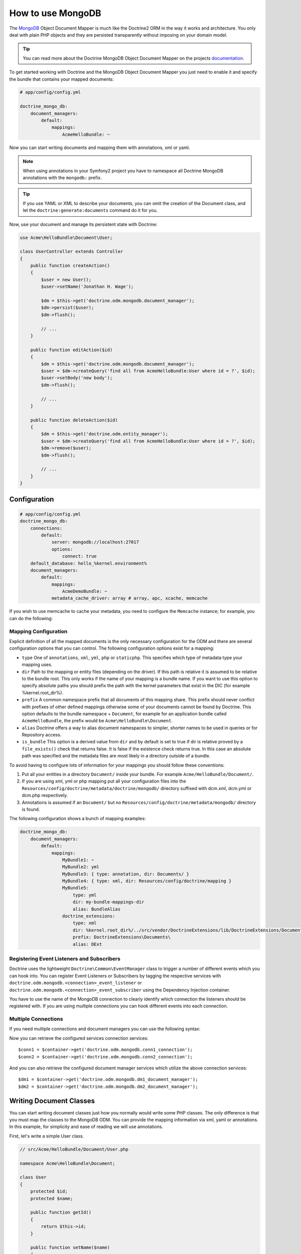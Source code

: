 How to use MongoDB
==================

.. index::
   pair: Doctrine; MongoDB ODM

The `MongoDB`_ Object Document Mapper is much like the Doctrine2 ORM in the way
it works and architecture. You only deal with plain PHP objects and they are
persisted transparently without imposing on your domain model.

.. tip::

    You can read more about the Doctrine MongoDB Object Document Mapper on the
    projects `documentation`_.

To get started working with Doctrine and the MongoDB Object Document Mapper you
just need to enable it and specify the bundle that contains your mapped documents:

.. code-block:: yaml

    # app/config/config.yml

    doctrine_mongo_db:
        document_managers:
            default:
                mappings:
                    AcmeHelloBundle: ~

Now you can start writing documents and mapping them with annotations, xml or
yaml.

.. configuration-block::

    .. code-block:: php-annotations

        // Acme/HelloBundle/Document/User.php

        namespace Acme\HelloBundle\Document;

        /**
         * @mongodb:Document(collection="users")
         */
        class User
        {
            /**
             * @mongodb:Id
             */
            protected $id;

            /**
             * @mongodb:Field(type="string")
             */
            protected $name;

            /**
             * Get id
             *
             * @return integer $id
             */
            public function getId()
            {
                return $this->id;
            }

            /**
             * Set name
             *
             * @param string $name
             */
            public function setName($name)
            {
                $this->name = $name;
            }

            /**
             * Get name
             *
             * @return string $name
             */
            public function getName()
            {
                return $this->name;
            }
        }

    .. code-block:: yaml

        # Acme/HelloBundle/Resources/config/doctrine/metadata/mongodb/Acme.HelloBundle.Document.User.dcm.yml
        Acme\HelloBundle\Document\User:
            type: document
            collection: user
            fields:
                id:
                    id: true
                name:
                    type: string
                    length: 255

    .. code-block:: xml

        <!-- Acme/HelloBundle/Resources/config/doctrine/metadata/mongodb/Acme.HelloBundle.Document.User.dcm.xml -->
        <doctrine-mapping xmlns="http://doctrine-project.org/schemas/orm/doctrine-mapping"
              xmlns:xsi="http://www.w3.org/2001/XMLSchema-instance"
              xsi:schemaLocation="http://doctrine-project.org/schemas/orm/doctrine-mapping
                            http://doctrine-project.org/schemas/orm/doctrine-mapping.xsd">

            <document name="Acme\HelloBundle\Document\User" collection="user">
                <field name="id" id="true" />
                <field name="name" type="string" length="255" />
            </document>

        </doctrine-mapping>

.. note::

    When using annotations in your Symfony2 project you have to namespace all
    Doctrine MongoDB annotations with the ``mongodb:`` prefix.

.. tip::

    If you use YAML or XML to describe your documents, you can omit the creation
    of the Document class, and let the ``doctrine:generate:documents`` command
    do it for you.

Now, use your document and manage its persistent state with Doctrine:

.. code-block:: php

    use Acme\HelloBundle\Document\User;

    class UserController extends Controller
    {
        public function createAction()
        {
            $user = new User();
            $user->setName('Jonathan H. Wage');

            $dm = $this->get('doctrine.odm.mongodb.document_manager');
            $dm->persist($user);
            $dm->flush();

            // ...
        }

        public function editAction($id)
        {
            $dm = $this->get('doctrine.odm.mongodb.document_manager');
            $user = $dm->createQuery('find all from AcmeHelloBundle:User where id = ?', $id);
            $user->setBody('new body');
            $dm->flush();

            // ...
        }

        public function deleteAction($id)
        {
            $dm = $this->get('doctrine.odm.entity_manager');
            $user = $dm->createQuery('find all from AcmeHelloBundle:User where id = ?', $id);
            $dm->remove($user);
            $dm->flush();

            // ...
        }
    }

.. index::
   single: Configuration; Doctrine MongoDB ODM
   single: Doctrine; MongoDB ODM configuration

Configuration
-------------

.. code-block:: yaml

    # app/config/config.yml
    doctrine_mongo_db:
        connections:
            default:
                server: mongodb://localhost:27017
                options:
                    connect: true
        default_database: hello_%kernel.environment%
        document_managers:
            default:
                mappings:
                    AcmeDemoBundle: ~
                metadata_cache_driver: array # array, apc, xcache, memcache

If you wish to use memcache to cache your metadata, you need to configure the
``Memcache`` instance; for example, you can do the following:

.. configuration-block::

    .. code-block:: yaml

        # app/config/config.yml
        doctrine_mongo_db:
            default_database: hello_%kernel.environment%
            connections:
                default:
                    server: mongodb://localhost:27017
                    options:
                        connect: true
            document_managers:
                default:
                    mappings:
                        AcmeDemoBundle: ~
                    metadata_cache_driver:
                        type: memcache
                        class: Doctrine\Common\Cache\MemcacheCache
                        host: localhost
                        port: 11211
                        instance_class: Memcache

    .. code-block:: xml

        <?xml version="1.0" ?>

        <container xmlns="http://symfony.com/schema/dic/services"
            xmlns:xsi="http://www.w3.org/2001/XMLSchema-instance"
            xmlns:doctrine_mongo_db="http://symfony.com/schema/dic/doctrine/odm/mongodb"
            xsi:schemaLocation="http://symfony.com/schema/dic/services http://symfony.com/schema/dic/services/services-1.0.xsd
                                http://symfony.com/schema/dic/doctrine/odm/mongodb http://symfony.com/schema/dic/doctrine/odm/mongodb/mongodb-1.0.xsd">

            <doctrine_mongo_db:config default-database="hello_%kernel.environment%">
                <doctrine_mongo_db:document-manager id="default">
                    <doctrine_mongo_db:mapping name="AcmeDemoBundle" />
                    <doctrine_mongo_db:metadata-cache-driver type="memcache">
                        <doctrine_mongo_db:class>Doctrine\Common\Cache\MemcacheCache</doctrine_mongo_db:class>
                        <doctrine_mongo_db:host>localhost</doctrine_mongo_db:host>
                        <doctrine_mongo_db:port>11211</doctrine_mongo_db:port>
                        <doctrine_mongo_db:instance-class>Memcache</doctrine_mongo_db:instance-class>
                    </doctrine_mongo_db:metadata-cache-driver>
                </doctrine_mongo_db:document-manager>
                <doctrine_mongo_db:connection id="default" server="mongodb://localhost:27017">
                    <doctrine_mongo_db:options>
                        <doctrine_mongo_db:connect>true</doctrine_mongo_db:connect>
                    </doctrine_mongo_db:options>
                </doctrine_mongo_db:connection>
            </doctrine_mongo_db:config>
        </container>

Mapping Configuration
~~~~~~~~~~~~~~~~~~~~~

Explicit definition of all the mapped documents is the only necessary
configuration for the ODM and there are several configuration options that you
can control. The following configuration options exist for a mapping:

- ``type`` One of ``annotations``, ``xml``, ``yml``, ``php`` or ``staticphp``.
  This specifies which type of metadata type your mapping uses.
- ``dir`` Path to the mapping or entity files (depending on the driver). If
  this path is relative it is assumed to be relative to the bundle root. This
  only works if the name of your mapping is a bundle name. If you want to use
  this option to specify absolute paths you should prefix the path with the
  kernel parameters that exist in the DIC (for example %kernel.root_dir%).
- ``prefix`` A common namespace prefix that all documents of this mapping
  share. This prefix should never conflict with prefixes of other defined
  mappings otherwise some of your documents cannot be found by Doctrine. This
  option defaults to the bundle namespace + ``Document``, for example for an
  application bundle called ``AcmeHelloBundle``, the prefix would be
  ``Acme\HelloBundle\Document``.
- ``alias`` Doctrine offers a way to alias document namespaces to simpler,
  shorter names to be used in queries or for Repository access.
- ``is_bundle`` This option is a derived value from ``dir`` and by default is
  set to true if dir is relative proved by a ``file_exists()`` check that
  returns false. It is false if the existence check returns true. In this case
  an absolute path was specified and the metadata files are most likely in a
  directory outside of a bundle.

To avoid having to configure lots of information for your mappings you should
follow these conventions:

1. Put all your entities in a directory ``Document/`` inside your bundle. For
   example ``Acme/HelloBundle/Document/``.
2. If you are using xml, yml or php mapping put all your configuration files
   into the ``Resources/config/doctrine/metadata/doctrine/mongodb/`` directory
   suffixed with dcm.xml, dcm.yml or dcm.php respectively.
3. Annotations is assumed if an ``Document/`` but no
   ``Resources/config/doctrine/metadata/mongodb/`` directory is found.

The following configuration shows a bunch of mapping examples:

.. code-block:: yaml

    doctrine_mongo_db:
        document_managers:
            default:
                mappings:
                    MyBundle1: ~
                    MyBundle2: yml
                    MyBundle3: { type: annotation, dir: Documents/ }
                    MyBundle4: { type: xml, dir: Resources/config/doctrine/mapping }
                    MyBundle5:
                        type: yml
                        dir: my-bundle-mappings-dir
                        alias: BundleAlias
                    doctrine_extensions:
                        type: xml
                        dir: %kernel.root_dir%/../src/vendor/DoctrineExtensions/lib/DoctrineExtensions/Documents
                        prefix: DoctrineExtensions\Documents\
                        alias: DExt

Registering Event Listeners and Subscribers
~~~~~~~~~~~~~~~~~~~~~~~~~~~~~~~~~~~~~~~~~~~

Doctrine uses the lightweight ``Doctrine\Common\EventManager`` class to trigger
a number of different events which you can hook into. You can register Event
Listeners or Subscribers by tagging the respective services with
``doctrine.odm.mongodb.<connection>_event_listener`` or
``doctrine.odm.mongodb.<connection>_event_subscriber`` using the Dependency Injection
container.

You have to use the name of the MongoDB connection to clearly identify which
connection the listeners should be registered with. If you are using multiple
connections you can hook different events into each connection.

Multiple Connections
~~~~~~~~~~~~~~~~~~~~

If you need multiple connections and document managers you can use the
following syntax:

.. configuration-block

    .. code-block:: yaml

        doctrine_mongo_db:
            default_database: hello_%kernel.environment%
            default_connection: conn2
            default_document_manager: dm2
            metadata_cache_driver: apc
            connections:
                conn1:
                    server: mongodb://localhost:27017
                    options:
                        connect: true
                conn2:
                    server: mongodb://localhost:27017
                    options:
                        connect: true
            document_managers:
                dm1:
                    connection: conn1
                    metadata_cache_driver: xcache
                    mappings:
                        AcmeDemoBundle: ~
                dm2:
                    connection: conn2
                    mappings:
                        AcmeHelloBundle: ~

    .. code-block:: xml

        <?xml version="1.0" ?>

        <container xmlns="http://symfony.com/schema/dic/services"
            xmlns:xsi="http://www.w3.org/2001/XMLSchema-instance"
            xmlns:doctrine_mongo_db="http://symfony.com/schema/dic/doctrine/odm/mongodb"
            xsi:schemaLocation="http://symfony.com/schema/dic/services http://symfony.com/schema/dic/services/services-1.0.xsd
                                http://symfony.com/schema/dic/doctrine/odm/mongodb http://symfony.com/schema/dic/doctrine/odm/mongodb/mongodb-1.0.xsd">

            <doctrine_mongo_db:config
                    default-database="hello_%kernel.environment%"
                    default-document-manager="dm2"
                    default-connection="dm2"
                    proxy-namespace="Proxies"
                    auto-generate-proxy-classes="true">
                <doctrine_mongo_db:connection id="conn1" server="mongodb://localhost:27017">
                    <doctrine_mongo_db:options>
                        <doctrine_mongo_db:connect>true</doctrine_mongo_db:connect>
                    </doctrine_mongo_db:options>
                </doctrine_mongo_db:connection>
                <doctrine_mongo_db:connection id="conn2" server="mongodb://localhost:27017">
                    <doctrine_mongo_db:options>
                        <doctrine_mongo_db:connect>true</doctrine_mongo_db:connect>
                    </doctrine_mongo_db:options>
                </doctrine_mongo_db:connection>
                <doctrine_mongo_db:document-manager id="dm1" metadata-cache-driver="xcache" connection="conn1">
                    <doctrine_mongo_db:mapping name="AcmeDemoBundle" />
                </doctrine_mongo_db:document-manager>
                <doctrine_mongo_db:document-manager id="dm2" connection="conn2">
                    <doctrine_mongo_db:mapping name="AcmeHelloBundle" />
                </doctrine_mongo_db:document-manager>
            </doctrine_mongo_db:config>
        </container>

Now you can retrieve the configured services connection services::

    $conn1 = $container->get('doctrine.odm.mongodb.conn1_connection');
    $conn2 = $container->get('doctrine.odm.mongodb.conn2_connection');

And you can also retrieve the configured document manager services which utilize the above
connection services::

    $dm1 = $container->get('doctrine.odm.mongodb.dm1_document_manager');
    $dm2 = $container->get('doctrine.odm.mongodb.dm2_document_manager');

Writing Document Classes
------------------------

You can start writing document classes just how you normally would write some
PHP classes. The only difference is that you must map the classes to the
MongoDB ODM. You can provide the mapping information via xml, yaml or
annotations. In this example, for simplicity and ease of reading we will use
annotations.

First, let's write a simple User class.

.. code-block:: php

    // src/Acme/HelloBundle/Document/User.php

    namespace Acme\HelloBundle\Document;

    class User
    {
        protected $id;
        protected $name;

        public function getId()
        {
            return $this->id;
        }

        public function setName($name)
        {
            $this->name = $name;
        }

        public function getName()
        {
            return $this->name;
        }
    }

This class can be used independent from any persistence layer as it is a
regular PHP class and does not have any dependencies. Now we need to annotate
the class so Doctrine can read the annotated mapping information from the doc
blocks.

.. code-block:: php-annotations

    // ...

    /** @mongodb:Document(collection="users") */
    class User
    {
        /**
         * @mongodb:Id
         */
        protected $id;

        /**
         * @mongodb:Field(type="string")
         */
        protected $name;

        // ...
    }

Using Documents
---------------

Now that you have a PHP class that has been mapped properly you can begin
working with instances of that document persisting to and retrieving from
MongoDB.

From your controllers you can access the ``DocumentManager`` instance from the
container.

.. code-block:: php

    class UserController extends Controller
    {
        public function createAction()
        {
            $user = new User();
            $user->setName('Jonathan H. Wage');

            $dm = $this->get('doctrine.odm.mongodb.document_manager');
            $dm->persist($user);
            $dm->flush();

            // ...
        }
    }

Later you can retrieve the persisted document by its id.

.. code-block:: php

    class UserController extends Controller
    {
        public function editAction($id)
        {
            $dm = $this->get('doctrine.odm.mongodb.document_manager');
            $user = $dm->find('AcmeHelloBundle:User', $id);

            // ...
        }
    }

Registering Event Listeners and Subscribers
~~~~~~~~~~~~~~~~~~~~~~~~~~~~~~~~~~~~~~~~~~~

Registering events works like described in the :ref:`ORM Bundle documentation <doctrine-event-config>`.
The MongoDB event tags are called "doctrine.odm.mongodb.default_event_listener" and
"doctrine.odm.mongodb.default_event_subscriber" respectively where "default" is the name of the
MongoDB document manager.

.. _MongoDB:       http://www.mongodb.org/
.. _documentation: http://www.doctrine-project.org/docs/mongodb_odm/1.0/en
